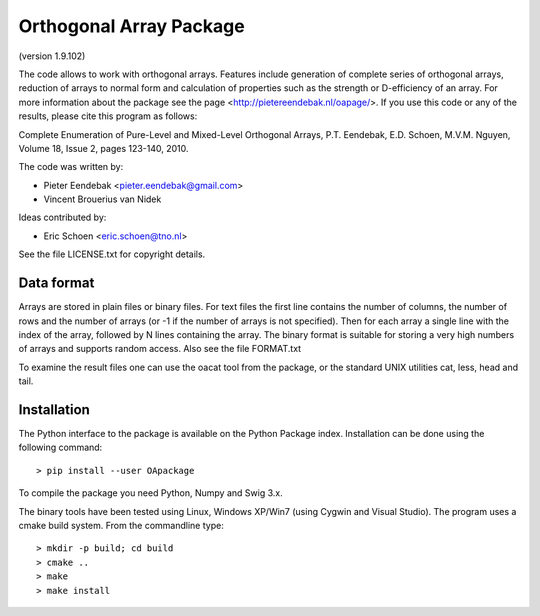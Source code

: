 Orthogonal Array Package
========================

(version 1.9.102)

The code allows to work with orthogonal arrays. Features include generation of complete series of orthogonal arrays, 
reduction of arrays to normal form and calculation of properties such as the strength or D-efficiency of an array.
For more information about the package see the page <http://pietereendebak.nl/oapage/>.
If you use this code or any of the results, please cite this program as follows:

Complete Enumeration of Pure-Level and Mixed-Level Orthogonal Arrays, P.T. Eendebak, E.D. Schoen, M.V.M. Nguyen, Volume 18, Issue 2, pages 123-140, 2010.

The code was written by:

* Pieter Eendebak <pieter.eendebak@gmail.com>
* Vincent Brouerius van Nidek

Ideas contributed by:

* Eric Schoen <eric.schoen@tno.nl>

See the file LICENSE.txt for copyright details.

Data format
-----------

Arrays are stored in plain files or binary files. For text files the first line contains the number of columns, the number of rows and the number of arrays (or -1 if the number of arrays is not specified). Then for each array a single line with the index of the array, followed by N lines containing the array. The binary format is suitable for storing a very high numbers of arrays and supports random access. Also see the file FORMAT.txt

To examine the result files one can use the oacat tool from the package, or the standard UNIX utilities cat, less, head and tail.


Installation
------------

The Python interface to the package is available on the Python Package index.
Installation can be done using the following command::

> pip install --user OApackage

To compile the package you need Python, Numpy and Swig 3.x.

The binary tools have been tested using Linux, Windows XP/Win7 (using Cygwin and Visual Studio).
The program uses a cmake build system. From the commandline type::

> mkdir -p build; cd build
> cmake ..
> make
> make install








